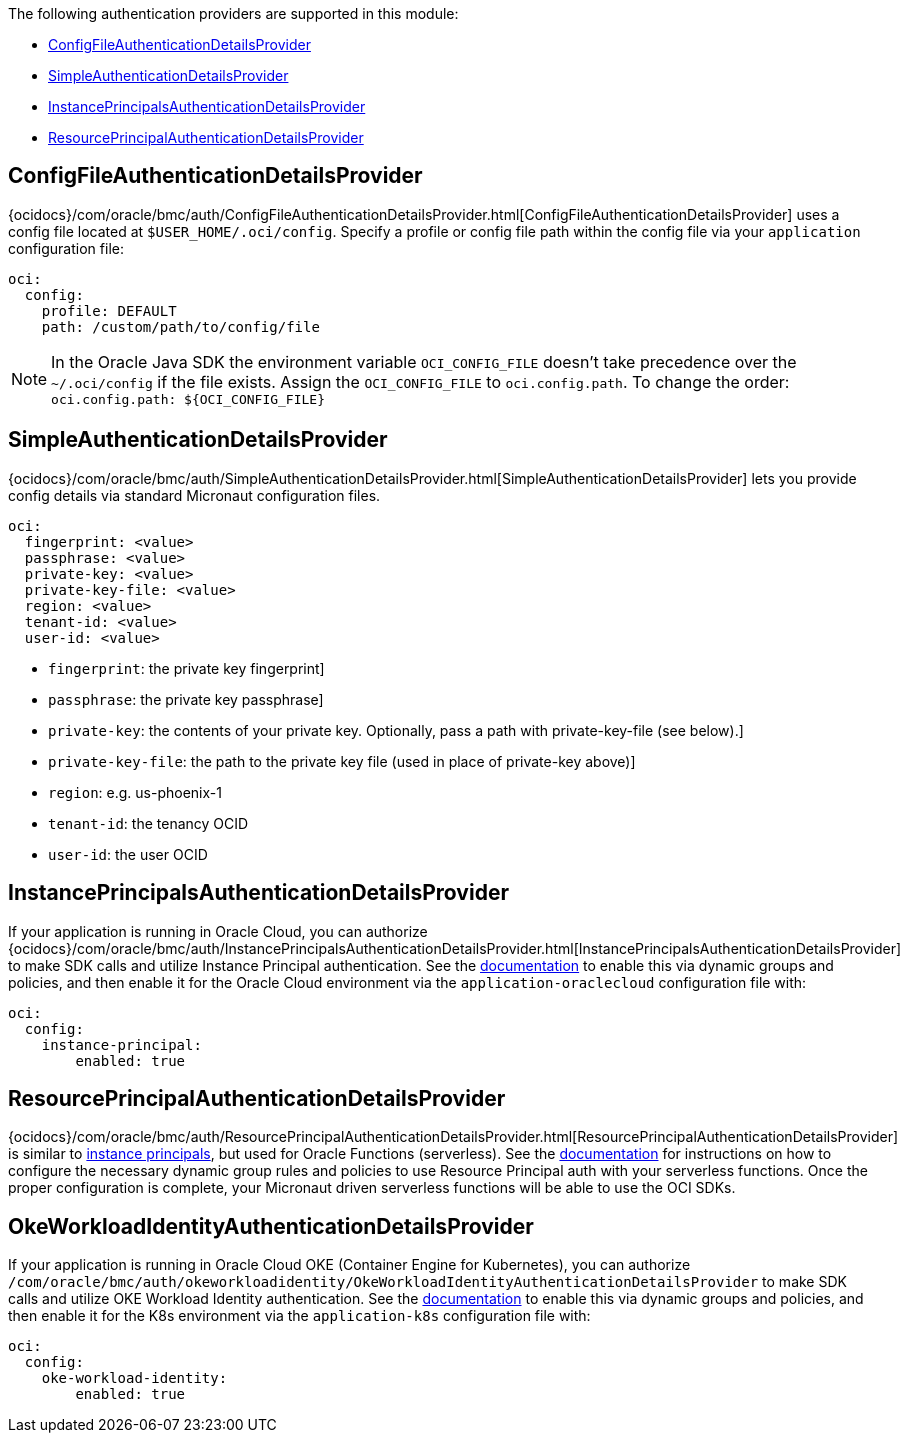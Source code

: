 The following authentication providers are supported in this module:

* <<config-auth, ConfigFileAuthenticationDetailsProvider>>
* <<simple-auth, SimpleAuthenticationDetailsProvider>>
* <<instance-principals, InstancePrincipalsAuthenticationDetailsProvider>>
* <<resource-principals, ResourcePrincipalAuthenticationDetailsProvider>>

[#config-auth]
== ConfigFileAuthenticationDetailsProvider

{ocidocs}/com/oracle/bmc/auth/ConfigFileAuthenticationDetailsProvider.html[ConfigFileAuthenticationDetailsProvider] uses a config file located at `$USER_HOME/.oci/config`. Specify a profile or config file path within the config file via your `application` configuration file:

[configuration]
----
oci:
  config:
    profile: DEFAULT
    path: /custom/path/to/config/file
----

NOTE: In the Oracle Java SDK the environment variable `OCI_CONFIG_FILE` doesn't take precedence over the `~/.oci/config` if the file exists. Assign the `OCI_CONFIG_FILE` to `oci.config.path`. To change the order: `oci.config.path: ${OCI_CONFIG_FILE}`

[#simple-auth]
== SimpleAuthenticationDetailsProvider

{ocidocs}/com/oracle/bmc/auth/SimpleAuthenticationDetailsProvider.html[SimpleAuthenticationDetailsProvider] lets you provide config details via standard Micronaut configuration files.

[configuration]
----
oci:
  fingerprint: <value>
  passphrase: <value>
  private-key: <value>
  private-key-file: <value>
  region: <value>
  tenant-id: <value>
  user-id: <value>
----

- `fingerprint`: the private key fingerprint]
- `passphrase`: the private key passphrase]
- `private-key`: the contents of your private key. Optionally, pass a path with private-key-file (see below).]
- `private-key-file`: the path to the private key file (used in place of private-key above)]
- `region`: e.g. us-phoenix-1
- `tenant-id`: the tenancy OCID
- `user-id`: the user OCID


[#instance-principals]
== InstancePrincipalsAuthenticationDetailsProvider

If your application is running in Oracle Cloud, you can authorize {ocidocs}/com/oracle/bmc/auth/InstancePrincipalsAuthenticationDetailsProvider.html[InstancePrincipalsAuthenticationDetailsProvider] to make SDK calls and utilize Instance Principal authentication. See the https://docs.cloud.oracle.com/en-us/iaas/Content/Identity/Tasks/callingservicesfrominstances.htm[documentation] to enable this via dynamic groups and policies, and then enable it for the Oracle Cloud environment via the `application-oraclecloud` configuration file with:

[configuration]
----
oci:
  config:
    instance-principal:
        enabled: true
----

[#resource-principals]
== ResourcePrincipalAuthenticationDetailsProvider

{ocidocs}/com/oracle/bmc/auth/ResourcePrincipalAuthenticationDetailsProvider.html[ResourcePrincipalAuthenticationDetailsProvider] is similar to <<instance-principals, instance principals>>, but used for Oracle Functions (serverless). See the https://docs.cloud.oracle.com/en-us/iaas/Content/Functions/Tasks/functionsaccessingociresources.htm[documentation] for instructions on how to configure the necessary dynamic group rules and policies to use Resource Principal auth with your serverless functions. Once the proper configuration is complete, your Micronaut driven serverless functions will be able to use the OCI SDKs.

[#oke-workload-identity]
== OkeWorkloadIdentityAuthenticationDetailsProvider
If your application is running in Oracle Cloud OKE (Container Engine for Kubernetes), you can authorize `/com/oracle/bmc/auth/okeworkloadidentity/OkeWorkloadIdentityAuthenticationDetailsProvider` to make SDK calls and utilize OKE Workload Identity authentication. See the https://docs.oracle.com/en-us/iaas/Content/ContEng/Tasks/contenggrantingworkloadaccesstoresources.htm[documentation] to enable this via dynamic groups and policies, and then enable it for the K8s environment via the `application-k8s` configuration file with:
[configuration]
----
oci:
  config:
    oke-workload-identity:
        enabled: true
----
